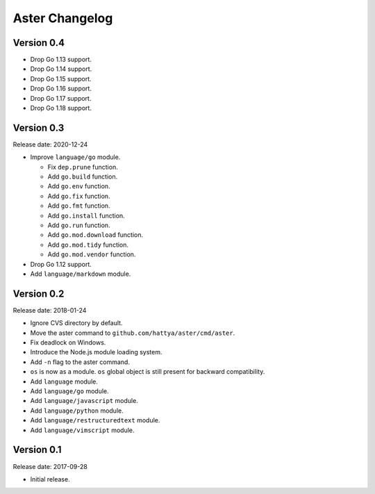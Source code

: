 Aster Changelog
===============

Version 0.4
-----------

* Drop Go 1.13 support.
* Drop Go 1.14 support.
* Drop Go 1.15 support.
* Drop Go 1.16 support.
* Drop Go 1.17 support.
* Drop Go 1.18 support.


Version 0.3
-----------

Release date: 2020-12-24

* Improve ``language/go`` module.

  * Fix ``dep.prune`` function.
  * Add ``go.build`` function.
  * Add ``go.env`` function.
  * Add ``go.fix`` function.
  * Add ``go.fmt`` function.
  * Add ``go.install`` function.
  * Add ``go.run`` function.
  * Add ``go.mod.download`` function.
  * Add ``go.mod.tidy`` function.
  * Add ``go.mod.vendor`` function.

* Drop Go 1.12 support.
* Add ``language/markdown`` module.


Version 0.2
-----------

Release date: 2018-01-24

* Ignore CVS directory by default.
* Move the aster command to ``github.com/hattya/aster/cmd/aster``.
* Fix deadlock on Windows.
* Introduce the Node.js module loading system.
* Add ``-n`` flag to the aster command.
* ``os`` is now as a module. ``os`` global object is still present for
  backward compatibility.
* Add ``language`` module.
* Add ``language/go`` module.
* Add ``language/javascript`` module.
* Add ``language/python`` module.
* Add ``language/restructuredtext`` module.
* Add ``language/vimscript`` module.


Version 0.1
-----------

Release date: 2017-09-28

* Initial release.

